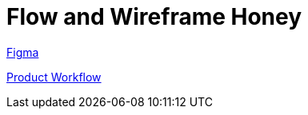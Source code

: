 = Flow and Wireframe Honey

https://www.figma.com/file/UCqBCY8de47jjBRlefOQoG/BimaReklame?node-id=0%3A1[Figma]

https://drive.google.com/file/d/1-aEpmyObmy-UM9O8Hdoqpl6giajzPcuk/view?usp=sharing[Product Workflow]